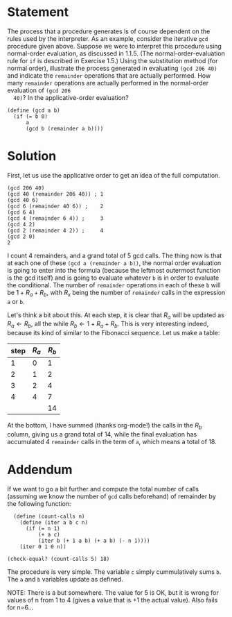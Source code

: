 #+PROPERTY: header-args :tangle yes
* Statement
  The process that a procedure generates is of course dependent on the rules
  used by the interpreter. As an example, consider the iterative ~gcd~ procedure
  given above. Suppose we were to interpret this procedure using normal-order
  evaluation, as discussed in 1.1.5. (The normal-order-evaluation rule for ~if~ is
  described in Exercise 1.5.) Using the substitution method (for normal order),
  illustrate the process generated in evaluating ~(gcd 206 40)~ and indicate the
  ~remainder~ operations that are actually performed. How many ~remainder~
  operations are actually performed in the normal-order evaluation of ~(gcd 206
  40)~? In the applicative-order evaluation?
  
  #+begin_src racket
    (define (gcd a b)
      (if (= b 0)
          a
          (gcd b (remainder a b))))
  #+end_src

* Solution
  First, let us use the applicative order to get an idea of the full computation.
  
  #+begin_src racket :tangle no
    (gcd 206 40)
    (gcd 40 (remainder 206 40)) ; 1
    (gcd 40 6)
    (gcd 6 (remainder 40 6)) ;    2
    (gcd 6 4)
    (gcd 4 (remainder 6 4)) ;     3
    (gcd 4 2)
    (gcd 2 (remainder 4 2)) ;     4
    (gcd 2 0)
    2
  #+end_src

  I count 4 remainders, and a grand total of 5 gcd calls. The thing now is that
  at each one of these ~(gcd a (remainder a b))~, the normal order evaluation is
  going to enter into the formula (because the leftmost outermost function is
  the gcd itself) and is going to evaluate whatever ~b~ is in order to evaluate
  the conditional. The number of ~remainder~ operations in each of these ~b~
  will be $1 + R_a + R_b$, with $R_x$ being the number of ~remainder~ calls in
  the expression ~a~ or ~b~.

  Let's think a bit about this. At each step, it is clear that $R_a$ will be
  updated as $R_a \leftarrow R_b$, all the while $R_b \leftarrow 1 + R_a + R_b$.
  This is very interesting indeed, because its kind of similar to the Fibonacci
  sequence. Let us make a table:

  | step | $R_a$ | $R_b$ |
  |------+-------+-------|
  |    1 |     0 |     1 |
  |    2 |     1 |     2 |
  |    3 |     2 |     4 |
  |    4 |     4 |     7 |
  |------+-------+-------|
  |      |       |    14 |
  #+TBLFM: @6$3=vsum(@2..@-1)

  At the bottom, I have summed (thanks org-mode!) the calls in the $R_b$ column,
  giving us a grand total of 14, while the final evaluation has accumulated 4
  ~remainder~ calls in the term of ~a~, which means a total of 18.

* Addendum
  If we want to go a bit further and compute the total number of calls (assuming
  we know the number of ~gcd~ calls beforehand) of remainder by the following
  function:

#+begin_src racket
  (define (count-calls n)
    (define (iter a b c n)
      (if (= n 1)
          (+ a c)
          (iter b (+ 1 a b) (+ a b) (- n 1))))
    (iter 0 1 0 n))

(check-equal? (count-calls 5) 18)
#+end_src

  The procedure is very simple. The variable ~c~ simply cummulatively sums ~b~.
  The ~a~ and ~b~ variables update as defined.

  NOTE: There is a but somewhere. The value for 5 is OK, but it is wrong for
  values of n from 1 to 4 (gives a value that is +1 the actual value). Also
  fails for n=6...
  
  
